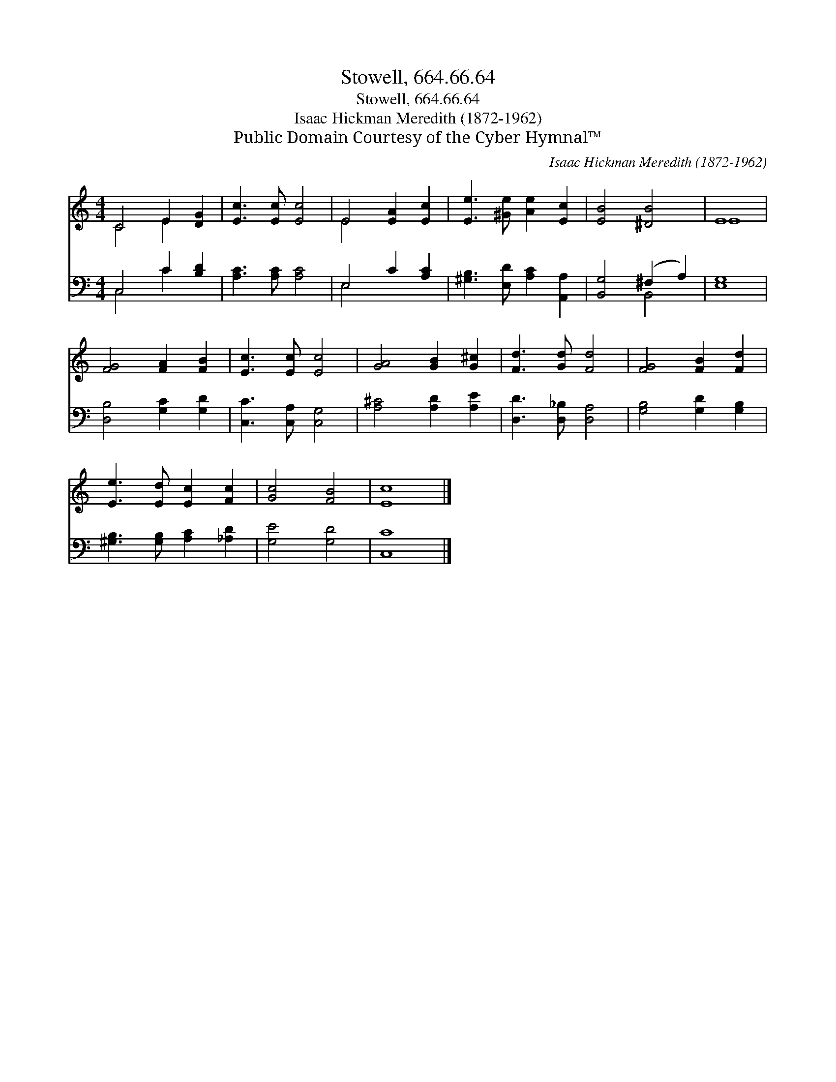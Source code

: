 X:1
T:Stowell, 664.66.64
T:Stowell, 664.66.64
T:Isaac Hickman Meredith (1872-1962)
T:Public Domain Courtesy of the Cyber Hymnal™
C:Isaac Hickman Meredith (1872-1962)
Z:Public Domain
Z:Courtesy of the Cyber Hymnal™
%%score ( 1 2 ) ( 3 4 )
L:1/8
M:4/4
K:C
V:1 treble 
V:2 treble 
V:3 bass 
V:4 bass 
V:1
 C4 E2 [DG]2 | [Ec]3 [Ec] [Ec]4 | E4 [EA]2 [Ec]2 | [Ee]3 [^Ge] [Ae]2 [Ec]2 | [EB]4 [^DB]4 | E8 | %6
 [FG]4 [FA]2 [FB]2 | [Ec]3 [Ec] [Ec]4 | [GA]4 [GB]2 [G^c]2 | [Fd]3 [Gd] [Fd]4 | [FG]4 [FB]2 [Fd]2 | %11
 [Ee]3 [Ed] [Ec]2 [Fc]2 | [Gc]4 [FB]4 | [Ec]8 |] %14
V:2
 C4 E2 x2 | x8 | E4 x4 | x8 | x8 | E8 | x8 | x8 | x8 | x8 | x8 | x8 | x8 | x8 |] %14
V:3
 C,4 C2 [B,D]2 | [A,C]3 [A,C] [A,C]4 | E,4 C2 [A,C]2 | [^G,B,]3 [E,D] [A,C]2 [A,,A,]2 | %4
 [B,,G,]4 (^F,2 A,2) | [E,G,]8 | [D,B,]4 [G,C]2 [G,D]2 | [C,C]3 [C,A,] [C,G,]4 | %8
 [A,^C]4 [A,D]2 [A,E]2 | [D,D]3 [D,_B,] [D,A,]4 | [G,B,]4 [G,D]2 [G,B,]2 | %11
 [^G,B,]3 [G,B,] [A,C]2 [_A,D]2 | [G,E]4 [G,D]4 | [C,C]8 |] %14
V:4
 C,4 C2 x2 | x8 | E,4 x4 | x8 | x4 B,,4 | x8 | x8 | x8 | x8 | x8 | x8 | x8 | x8 | x8 |] %14

